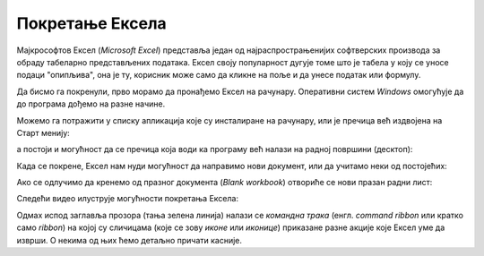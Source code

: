 Покретање Ексела
======================

Мајкрософтов Ексел (*Microsoft Excel*) представља један од најраспрострањенијих софтверских производа за обраду табеларно представљених података. Ексел своју популарност дугује томе што је табела у коју се уносе подаци "опипљива", она је ту, корисник може само да кликне на поље и да унесе податак или формулу.

Да бисмо га покренули, прво морамо да пронађемо Ексел на рачунару. Оперативни систем *Windows* омогућује да до програма дођемо на разне начине.

Можемо га потражити у списку апликација које су инсталиране на рачунару, или је пречица већ издвојена на Старт менију:

.. image:: ../../_images/StartExcel.jpg
   :width: 600px
   :align: center

а постоји и могућност да се пречица која води ка програму већ налази на радној површини (десктоп):

.. image:: ../../_images/StartExcel2.jpg
   :width: 600px
   :align: center

Када се покрене, Ексел нам нуди могућност да направимо нови документ, или да учитамо неки од постојећих:

.. image:: ../../_images/OpenExcel.jpg
   :width: 600px
   :align: center

Ако се одлучимо да кренемо од празног документа (*Blank workbook*) отвориће се нови празан радни лист:

.. image:: ../../_images/Excel0.jpg
   :width: 600px
   :align: center

Следећи видео илуструје могућности покретања Ексела:

.. ytpopup:: 4CHs9C-av6A
   :width: 735
   :height: 415
   :align: center

Одмах испод заглавља прозора (тања зелена линија) налази се *командна трака* (енгл. *command ribbon* или кратко само *ribbon*) на којој су сличицама (које се зову *иконе* или *иконице*) приказане разне акције које Ексел уме да изврши. О некима од њих ћемо детаљно причати касније.

